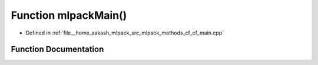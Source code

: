 .. _exhale_function_cf__main_8cpp_1a159635f0db278a1116413502aaf5fdad:

Function mlpackMain()
=====================

- Defined in :ref:`file__home_aakash_mlpack_src_mlpack_methods_cf_cf_main.cpp`


Function Documentation
----------------------


.. doxygenfunction:: mlpackMain()
